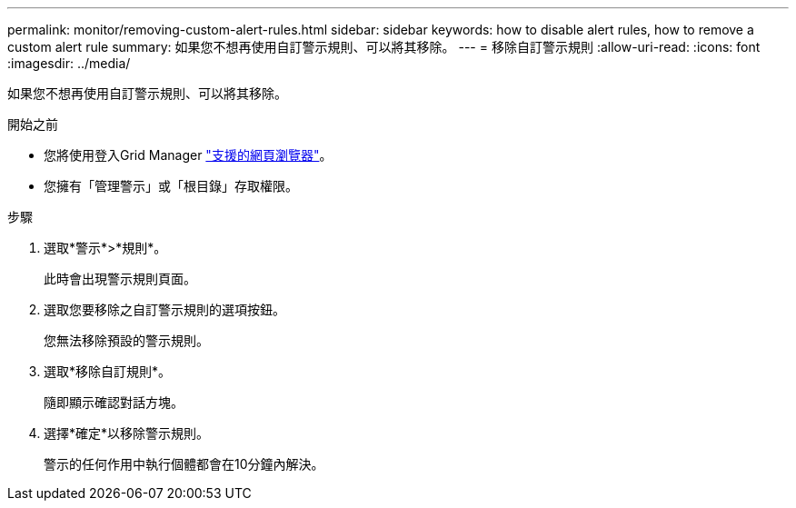 ---
permalink: monitor/removing-custom-alert-rules.html 
sidebar: sidebar 
keywords: how to disable alert rules, how to remove a custom alert rule 
summary: 如果您不想再使用自訂警示規則、可以將其移除。 
---
= 移除自訂警示規則
:allow-uri-read: 
:icons: font
:imagesdir: ../media/


[role="lead"]
如果您不想再使用自訂警示規則、可以將其移除。

.開始之前
* 您將使用登入Grid Manager link:../admin/web-browser-requirements.html["支援的網頁瀏覽器"]。
* 您擁有「管理警示」或「根目錄」存取權限。


.步驟
. 選取*警示*>*規則*。
+
此時會出現警示規則頁面。

. 選取您要移除之自訂警示規則的選項按鈕。
+
您無法移除預設的警示規則。

. 選取*移除自訂規則*。
+
隨即顯示確認對話方塊。

. 選擇*確定*以移除警示規則。
+
警示的任何作用中執行個體都會在10分鐘內解決。


